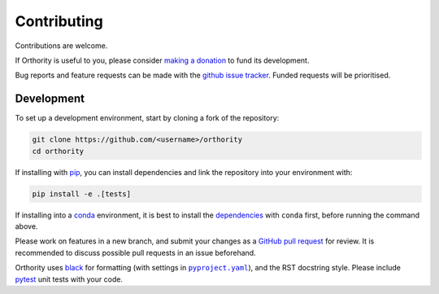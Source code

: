 Contributing
============

Contributions are welcome.

If Orthority is useful to you, please consider `making a donation <https://github.com/sponsors/leftfield-geospatial>`__ to fund its development.

Bug reports and feature requests can be made with the `github issue tracker <https://github.com/leftfield-geospatial/orthority/issues>`__.  Funded requests will be prioritised.

Development
-----------

To set up a development environment, start by cloning a fork of the repository:

.. code-block:: bash

    git clone https://github.com/<username>/orthority
    cd orthority


If installing with `pip <https://pip.pypa.io/>`_, you can install dependencies and link the repository into your environment with:

.. code-block:: bash

    pip install -e .[tests]

If installing into a `conda <https://docs.conda.io/projects/miniconda>`_ environment, it is best to install the `dependencies <https://github.com/leftfield-geospatial/orthority/blob/main/pyproject.yaml>`__ with ``conda`` first, before running the command above.

Please work on features in a new branch, and submit your changes as a `GitHub pull request <https://docs.github.com/articles/about-pull-requests>`__ for review.  It is recommended to discuss possible pull requests in an issue beforehand.

Orthority uses `black <https://black.readthedocs.io>`__ for formatting (with settings in |pyproject.yaml|_), and the RST docstring style.  Please include `pytest <https://docs.pytest.org>`__ unit tests with your code.

.. |pyproject.yaml| replace:: ``pyproject.yaml``
.. _pyproject.yaml: https://github.com/leftfield-geospatial/orthority/blob/main/pyproject.yaml
